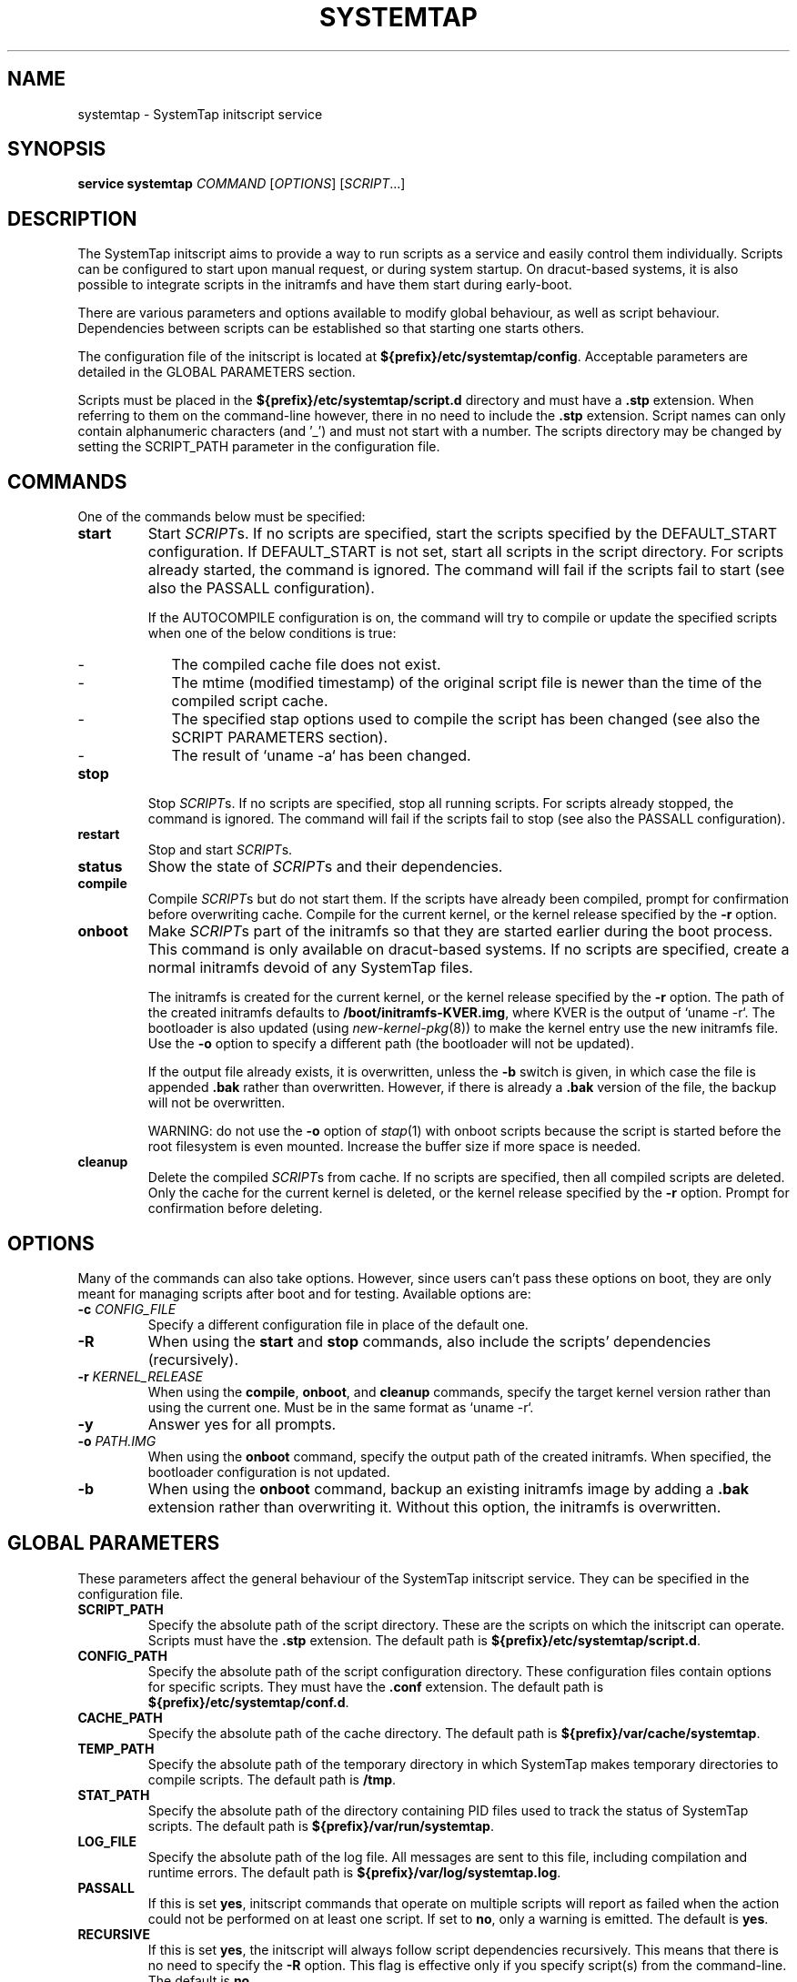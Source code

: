 .\" -*- nroff -*-
.TH SYSTEMTAP 8
.SH NAME
systemtap \- SystemTap initscript service

.\" macros
.de SAMPLE

.nr oldin \\n(.i
.br
.RS
.nf
.nh
..
.de ESAMPLE
.hy
.fi
.RE
.in \\n[oldin]u

..

.SH SYNOPSIS
.B service systemtap
.IR COMMAND " [" OPTIONS "] [" SCRIPT ...]

.SH DESCRIPTION
The SystemTap initscript aims to provide a way to run scripts as a service and
easily control them individually. Scripts can be configured to start upon manual
request, or during system startup. On dracut-based systems, it is also possible
to integrate scripts in the initramfs and have them start during early-boot.

There are various parameters and options available to modify global behaviour,
as well as script behaviour. Dependencies between scripts can be established so
that starting one starts others.

The configuration file of the initscript is located at
\fB${prefix}/etc/systemtap/config\fR. Acceptable parameters are detailed in the
GLOBAL PARAMETERS section.

Scripts must be placed in the \fB${prefix}/etc/systemtap/script.d\fR directory
and must have a \fB.stp\fR extension. When referring to them on the
command-line however, there in no need to include the \fB.stp\fR extension.
Script names can only contain alphanumeric characters (and '_') and must not
start with a number. The scripts directory may be changed by setting the
SCRIPT_PATH parameter in the configuration file.

.SH COMMANDS
One of the commands below must be specified:

.TP
.B start
Start \fISCRIPT\fRs. If no scripts are specified, start the scripts specified by
the DEFAULT_START configuration. If DEFAULT_START is not set, start all scripts
in the script directory. For scripts already started, the command is ignored.
The command will fail if the scripts fail to start (see also the PASSALL
configuration).

If the AUTOCOMPILE configuration is on, the command will try to compile or
update the specified scripts when one of the below conditions is true:
.RS
.IP - 2
The compiled cache file does not exist.
.IP -
The mtime (modified timestamp) of the original script file is newer than the
time of the compiled script cache.
.IP -
The specified stap options used to compile the script has been changed (see
also the SCRIPT PARAMETERS section).
.IP -
The result of `uname -a` has been changed.
.RE

.TP
.B stop
Stop \fISCRIPT\fRs. If no scripts are specified, stop all running scripts. For
scripts already stopped, the command is ignored. The command will fail if the
scripts fail to stop (see also the PASSALL configuration).

.TP
.B restart
Stop and start \fISCRIPT\fRs.

.TP
.B status
Show the state of \fISCRIPT\fRs and their dependencies.

.TP
.B compile
Compile \fISCRIPT\fRs but do not start them. If the scripts have already been
compiled, prompt for confirmation before overwriting cache. Compile for the
current kernel, or the kernel release specified by the \fB-r\fR option.

.TP
.B onboot
Make \fISCRIPT\fRs part of the initramfs so that they are started earlier during
the boot process. This command is only available on dracut-based systems. If no
scripts are specified, create a normal initramfs devoid of any SystemTap files.

The initramfs is created for the current kernel, or the kernel release specified
by the \fB-r\fR option. The path of the created initramfs defaults to
\fB/boot/initramfs-KVER.img\fR, where KVER is the output of `uname -r`. The
bootloader is also updated (using \fInew-kernel-pkg\fR(8)) to make the kernel
entry use the new initramfs file. Use the \fB-o\fR option to specify a different
path (the bootloader will not be updated).

If the output file already exists, it is overwritten, unless the \fB-b\fR switch
is given, in which case the file is appended \fB.bak\fR rather than overwritten.
However, if there is already a \fB.bak\fR version of the file, the backup will
not be overwritten.

WARNING: do not use the \fB-o\fR option of \fIstap\fR(1) with onboot scripts
because the script is started before the root filesystem is even mounted.
Increase the buffer size if more space is needed.

.TP
.B cleanup
Delete the compiled \fISCRIPT\fRs from cache. If no scripts are specified, then
all compiled scripts are deleted. Only the cache for the current kernel is
deleted, or the kernel release specified by the \fB-r\fR option. Prompt for
confirmation before deleting.

.SH OPTIONS
Many of the commands can also take options. However, since users can't pass
these options on boot, they are only meant for managing scripts after boot and
for testing. Available options are:

.TP
.BI "-c " CONFIG_FILE
Specify a different configuration file in place of the default one.

.TP
.B -R
When using the \fBstart\fR and \fBstop\fR commands, also include the scripts'
dependencies (recursively).

.TP
.BI "-r " KERNEL_RELEASE
When using the \fBcompile\fR, \fBonboot\fR, and \fBcleanup\fR commands, specify
the target kernel version rather than using the current one. Must be in the same
format as `uname -r`.

.TP
.B -y
Answer yes for all prompts.

.TP
.BI "-o " PATH.IMG
When using the \fBonboot\fR command, specify the output path of the created
initramfs. When specified, the bootloader configuration is not updated.

.TP
.B -b
When using the \fBonboot\fR command, backup an existing initramfs image by
adding a \fB.bak\fR extension rather than overwriting it. Without this option,
the initramfs is overwritten.

.SH GLOBAL PARAMETERS
These parameters affect the general behaviour of the SystemTap initscript
service. They can be specified in the configuration file.

.TP
.B SCRIPT_PATH
Specify the absolute path of the script directory. These are the scripts on
which the initscript can operate. Scripts must have the \fB.stp\fR extension.
The default path is \fB${prefix}/etc/systemtap/script.d\fR.

.TP
.B CONFIG_PATH
Specify the absolute path of the script configuration directory. These
configuration files contain options for specific scripts. They must have the
\fB.conf\fR extension. The default path is \fB${prefix}/etc/systemtap/conf.d\fR.

.TP
.B CACHE_PATH
Specify the absolute path of the cache directory. The default path is
\fB${prefix}/var/cache/systemtap\fR.

.TP
.B TEMP_PATH
Specify the absolute path of the temporary directory in which SystemTap
makes temporary directories to compile scripts. The default path is \fB/tmp\fR.

.TP
.B STAT_PATH
Specify the absolute path of the directory containing PID files used to track
the status of SystemTap scripts. The default path is
\fB${prefix}/var/run/systemtap\fR.

.TP
.B LOG_FILE
Specify the absolute path of the log file. All messages are sent to this file,
including compilation and runtime errors. The default path is
\fB${prefix}/var/log/systemtap.log\fR.

.TP
.B PASSALL
If this is set \fByes\fR, initscript commands that operate on multiple scripts
will report as failed when the action could not be performed on at least one
script. If set to \fBno\fR, only a warning is emitted. The default is \fByes\fR.

.TP
.B RECURSIVE
If this is set \fByes\fR, the initscript will always follow script dependencies
recursively. This means that there is no need to specify the \fB-R\fR option.
This flag is effective only if you specify script(s) from the command-line. The
default is \fBno\fR.

.TP
.B AUTOCOMPILE
If this is set \fByes\fR, the initscript automatically tries to compile
specified scripts when needed if there is no valid cache. Otherwise, the related
command simply fails. The default is \fByes\fR.

.TP
.B DEFAULT_START
Specify scripts which will be started by default. If omitted (or empty), all
scripts in the script directory will be started. The default is \fB""\fR.

.TP
.B ALLOW_CACHEONLY
If this is set \fByes\fR, the initscript will also allow operating on scripts
that are located in the cache directory, but not in the script directory. The
default is \fBno\fR.

WARNING: the initscript may load unexpected obsolete caches with this option.
The cache directory should be checked before enabling this option.

.TP
.B LOG_BOOT_ERR
Because boot-time scripts are run before the root filesystem is mounted,
staprun's stderr cannot be logged to the LOG_FILE as usual. However, the log
can instead be output to /var/run/systemtap/$script.log by setting LOG_BOOT_ERR
to \fByes\fR. If STAT_PATH is different from the default, the log files will be
moved there upon executing any of the initscript commands. The default is
\fBno\fR.

.PP
Here is a global configuration file example:
.SAMPLE
SCRIPT_PATH=/var/systemtap/script.d/
PASSALL=yes
RECURSIVE=no
.ESAMPLE

.SH SCRIPT PARAMETERS
These parameters affect the compilation or runtime behaviour of specific
SystemTap scripts. They must be placed in config files located in the
CONFIG_PATH directory.

.TP
.B <SCRIPT>_OPT
Specify options passed to the \fIstap\fR(1) command for the SCRIPT. Here, SCRIPT
is the name of the script file without the \fB.stp\fR extension. Note that the
\fB-F\fR option is always added.

The following options are ignored when compiling scripts: -p, -m, -r, -c, -x,
-e, -s, -o, -h, -V, -k.

The following options are ignored when running starting scripts: -h, -V, -v, -t,
-p, -I, -e, -R, -r, -m, -k, -g, -P, -D, -b, -u, -q, -w, -l, -d, -L, -F, and all
long options.

.TP
.B <SCRIPT>_REQ
Specify script dependencies (i.e. which script this script requires). For
example, if foo.stp requires (or needs to run after) bar.stp, set
.SAMPLE
foo_REQ="bar"
.ESAMPLE
Specify multiple scripts by separating their names by spaces.

.PP
Here is a script configuration file example:
.SAMPLE
script1_OPT="-o /var/log/script1.out"
script2_OPT="-o /var/log/script2.out"
script2_REQ="script1"
.ESAMPLE

.SH EXAMPLES

.TP
.B INSTALLING SCRIPTS
We first copy a SystemTap script (e.g. "script1.stp") into the script directory:
.SAMPLE
\fB#\fR cp script1.stp /etc/systemtap/script.d/
.ESAMPLE
We can then set any script options, for example:
.SAMPLE
\fB#\fR vi /etc/systemtap/conf.d/group1
script1_OPT="-o /var/log/group1.out"
.ESAMPLE
We then install a script (e.g. "script2.stp") which needs to run after
script1. In this case, we can do the following:
.SAMPLE
\fB#\fR cp script2.stp /etc/systemtap/script.d/
\fB#\fR vi /etc/systemtap/conf.d/group1
script2_OPT="-o /var/log/group2.out"
script2_REQ="script1"
.ESAMPLE
This way, if \fIstap\fR(1) fails to run script1, the initscript will not even
try to run script2.

.TP
.B TESTING
After installing scripts, we can test that they work by simply doing:
.SAMPLE
\fB#\fR service systemtap start
\fB#\fR service systemtap stop
.ESAMPLE
We could be more specific as well, for example:
.SAMPLE
\fB#\fR service systemtap start script1
\fB#\fR service systemtap stop script1
.ESAMPLE
If there were no errors, we are ready to use it.

.TP
.B ENABLING SERVICE
After we're satisfied with the scripts and their tests, we can enable the
SystemTap initscript service:
.SAMPLE
\fB#\fR chkconfig systemtap on
.ESAMPLE

.TP
.B DELETING SCRIPTS
Scripts are deleted by simply removing them from the script directory and
removing any configuration lines specific to them:
.SAMPLE
\fB#\fR rm /etc/systemtap/script.d/script2.stp
\fB#\fR vi /etc/systemtap/conf.d/group1
.ESAMPLE
If the script is still running, we also need to stop it:
.SAMPLE
\fB#\fR service systemtap stop script2
.ESAMPLE
We can then also remove the cache associated with the script:
.SAMPLE
\fB#\fR service systemtap cleanup script2
.ESAMPLE

.TP
.B PREPARING FOR KERNEL UPDATES
Usually, there is nothing to do when booting into a new kernel. The initscript
will see that the kernel version is different and will compile the scripts. The
compilation can be done beforehand as well to avoid having to compile during
boot by using the \fB-r\fR option:
.SAMPLE
\fB#\fR service systemtap compile myscript -r <NEW_KERNEL_VERSION>
.ESAMPLE

.TP
.B IMPORTING COMPILED SCRIPTS
For environments which lack compilation infrastructure (e.g. no compilers or
debuginfo), such as a production system, the scripts can be compiled on another
(development) machine and then transferred over to the production system:
.SAMPLE
\fB#\fR service systemtap compile myscript -r \\
.br
>   <KERNEL_VERSION_OF_TARGET_MACHINE>
\fB#\fR tar czf stap-scripts-<kernel-version>.tar.gz \\
.br
>   /var/cache/systemtap/<kernel-version> \\
.br
>   /etc/systemtap/conf.d/<configfile>
.ESAMPLE
And then copy this package to the target machine and extract it.

.TP
.B STARTING SCRIPTS DURING EARLY-BOOT
The initscript also allows us to start scripts earlier during the boot process
by creating an initramfs containing the script's module. The system must be
dracut-based for this to work. Starting a script at this stage gives access to
information otherwise very hard to obtain.

We first install the script by copying it into the script directory as usual and
setting whatever options we'd like:
.SAMPLE
\fB#\fR cp myscript.stp /etc/systemtap/script.d
\fB#\fR vi /etc/systemtap/conf.d/myscript.conf
.ESAMPLE
To add the script to the initramfs, we use the \fBonboot\fR command:
.SAMPLE
\fB#\fR service systemtap onboot myscript
.ESAMPLE
If the script is not already compiled and cached, it will be done at this point.
A new initramfs will then be created at the default location. We can use the
\fB-b\fR option to ensure that the existing initramfs is backed up. We can then
restart the system.

.TP
.B USING A DIFFERENT INITRAMFS
If we would prefer to only start the script for one boot and not others, it
might be easier to instead use the \fB-o\fR option to specify a different
initramfs output file:
.SAMPLE
\fB#\fR service systemtap onboot myscript \\
>   -o /boot/special_initramfs.img
.ESAMPLE
Once the initramfs is created, it's simply a matter of changing the command-line
options at boot-time so that the new image is used rather than the usual one.

.TP
.B CREATING AN INITRAMFS FOR A DIFFERENT KERNEL
Just like the compile command, we can use the \fB-r\fR option to specify the
kernel for which we want to create the initramfs. This is useful when we are
about to upgrade and would like to prepare in advance. For example:
.SAMPLE
\fB#\fR service systemtap onboot myscript \\
>   -r 3.12.6-200.fc19.x86_64
.ESAMPLE

.TP
.B REMOVING SCRIPTS FROM THE INITRAMFS
Finally, to remove all script from the initramfs, we simple run the \fBonboot\fR
command without specifying any scripts:
.SAMPLE
\fB#\fR service systemtap onboot
.ESAMPLE
This will simply create a standard initramfs without any SystemTap modules
inserted.

.TP
.B TROUBLESHOOTING EARLY-BOOT ISSUES
There can be many reasons for which the module didn't insert or did not work as
expected. It may be useful to turn on dracut debugging by adding 'rdinitdebug'
to the kernel command-line and checking dmesg/journalctl -ae. Also, the stderr
output of staprun can be captured by setting the LOG_BOOT_ERR option to
\fByes\fR.

.SH SEE ALSO
.IR stap (1)
.IR dracut (8)
.IR new-kernel-pkg (8)

.SH BUGS
Use the Bugzilla link of the project web page or our mailing list.
.nh
.BR http://sourceware.org/systemtap/ ", " <systemtap@sourceware.org> .
.hy


